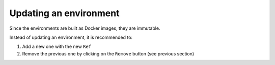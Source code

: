 Updating an environment
=======================

Since the environments are built as Docker images, they are immutable.

Instead of updating an environment, it is recommended to:

1. Add a new one with the new ``Ref``
2. Remove the previous one by clicking on the ``Remove`` button (see previous section)
